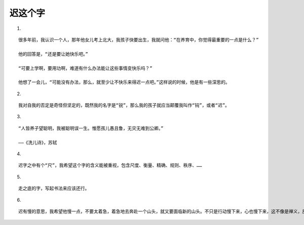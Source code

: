 迟这个字
========

1.

::
   
   很多年前，我认识一个人，那年他女儿考上北大，我孩子快要出生，我就问他：“在养育中，你觉得最重要的一点是什么？”

   他的回答是，“还是要让她快乐吧。”

   “可要上学啊，要用功啊，难道有什么办法能让这些事情变快乐吗？”

   他想了一会儿，“可能没有办法，那么，就至少让不快乐来得迟一点吧。”这样说的时候，他是有一些深思的。

2.

::
   
   我对自我的否定是奇怪但坚定的，既然我的名字是“锐”，那么我的孩子就应当颠覆我叫作“钝”，或者“迟”。

3.

::

   “人皆养子望聪明，我被聪明误一生。惟愿孩儿愚且鲁，无灾无难到公卿。”

   ——《洗儿诗》，苏轼

4.

::

   迟字之中有个“尺”，我希望这个字的含义能被重视，包含尺度、衡量、精确、规则、秩序、……

5.

::

   走之底的字，写起书法来应该还行。

6.

::

   迟有慢的意思，我希望他慢一点，不要太着急，着急地去奔赴一个山头，就又要面临新的山头。不只是行动慢下来，心也慢下来，这不像是禅义，反倒像是天赋。

   
